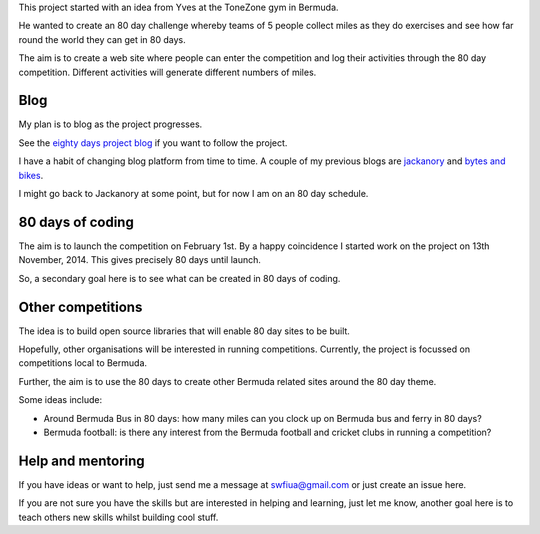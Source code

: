 .. title: An 80 day project
.. slug: index
.. date: 2014-11-17 22:44:25 UTC
.. tags: 
.. link: 
.. description: 
.. type: text


This project started with an idea from Yves at the ToneZone gym in Bermuda.

He wanted to create an 80 day challenge whereby teams of 5 people
collect miles as they do exercises and see how far round the world
they can get in 80 days.

The aim is to create a web site where people can enter the competition
and log their activities through the 80 day competition. Different
activities will generate different numbers of miles.

Blog
====

My plan is to blog as the project progresses.

See the `eighty days project blog`_ if you want to follow the project.

I have a habit of changing blog platform from time to time.  A couple
of my previous blogs are `jackanory`_ and `bytes and bikes`_.

I might go back to Jackanory at some point, but for now I am on an 80
day schedule.


80 days of coding
=================

The aim is to launch the competition on February 1st. By a happy
coincidence I started work on the project on 13th November, 2014. This
gives precisely 80 days until launch.

So, a secondary goal here is to see what can be created in 80 days of
coding.

Other competitions
==================

The idea is to build open source libraries that
will enable 80 day sites to be built.

Hopefully, other organisations will be interested in running
competitions. Currently, the project is focussed on competitions local
to Bermuda.

Further, the aim is to use the 80 days to create other Bermuda related
sites around the 80 day theme.

Some ideas include:

* Around Bermuda Bus in 80 days: how many miles can you clock up on Bermuda bus and ferry in 80 days?
* Bermuda football: is there any interest from the Bermuda football and cricket clubs in running a competition?

Help and mentoring
==================

If you have ideas or want to help, just send me a message at
swfiua@gmail.com or just create an issue here.

If you are not sure you have the skills but are interested in helping
and learning, just let me know, another goal here is to teach others
new skills whilst building cool stuff.


.. _eighty days project blog: http://swfiua.github.io/80days/blog/
.. _jackanory: http://johnnygill.github.io/jackanory/blogs/blog/html/
.. _bytes and bikes: http://bytesnbikes.blogspot.com/
